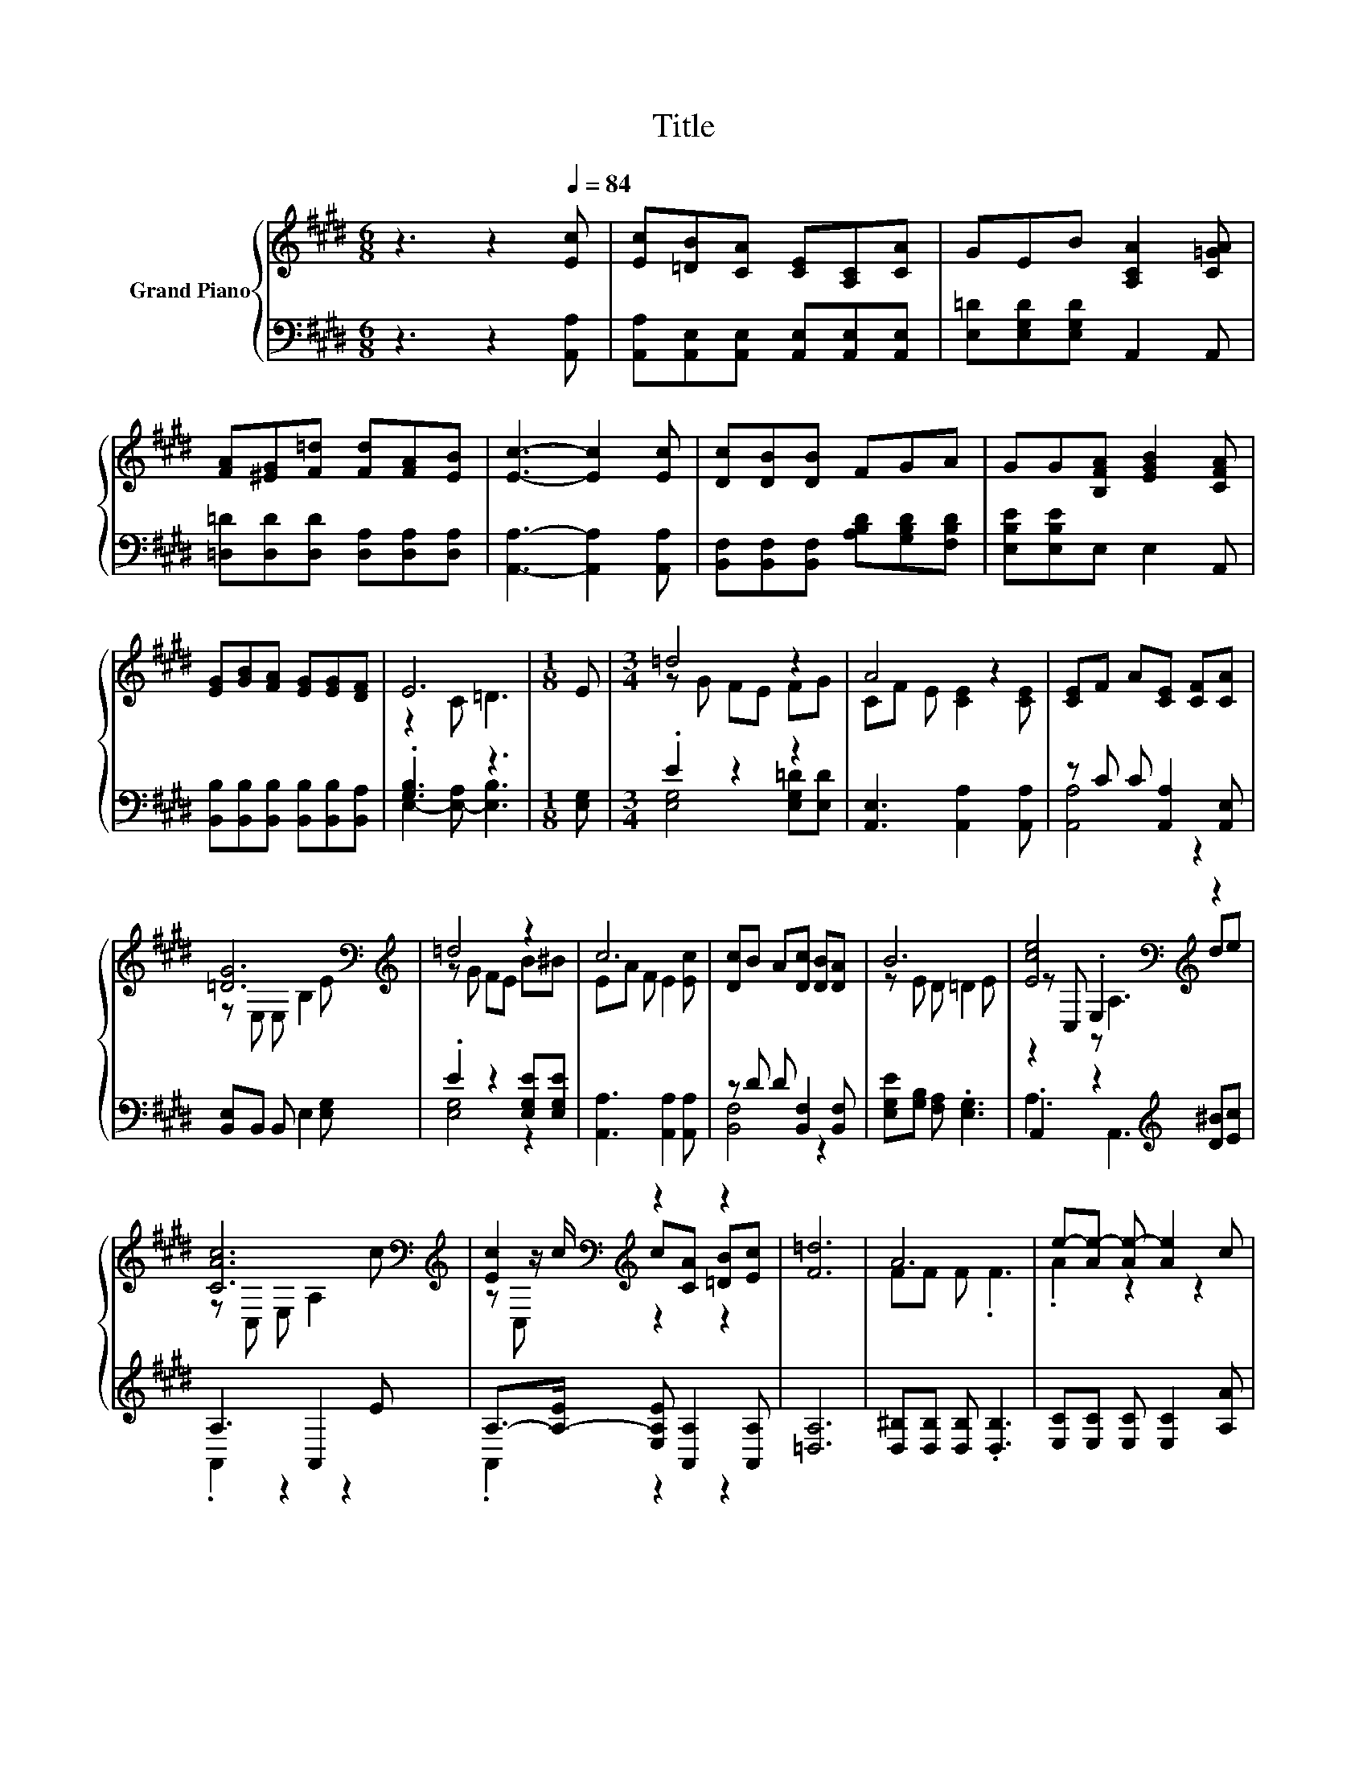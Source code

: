 X:1
T:Title
%%score { ( 1 3 5 ) | ( 2 4 ) }
L:1/8
M:6/8
K:E
V:1 treble nm="Grand Piano"
V:3 treble 
V:5 treble 
V:2 bass 
V:4 bass 
V:1
 z3 z2[Q:1/4=84] [Ec] | [Ec][=DB][CA] [CE][A,C][CA] | GEB [A,CA]2 [C=GA] | %3
 [FA][^EG][F=d] [Fd][FA][EB] | [Ec]3- [Ec]2 [Ec] | [Dc][DB][DB] FGA | GG[B,FA] [EGB]2 [CFA] | %7
 [EG][GB][FA] [EG][EG][DF] | E6 |[M:1/8] E |[M:3/4] =d4 z2 | A4 z2 | [CE]F A[CE] [CF][CA] | %13
 [=DG]6[K:bass][K:treble] | =d4 z2 | c6 | [Dc]B A[Dc] [DB][DA] | B6 | [Ece]4[K:bass][K:treble] z2 | %19
 [CAc]6[K:bass][K:treble] | [Ec]2[K:bass][K:treble] z2 z2 | [F=d]6 | A6 | e-[Ae-] [Ae-] [Ae]2 c | %24
[M:27/32] [Ge]/4-[Ge]/4-[Ge]/-<[Ge]/[G=d]/[Fc]/-<[Fc]/[DB]/B,/4-B,/4-B,/4-B,/4-B,/-<B,/[B,=DG]/4-[B,DG]/-<[B,DG]/ | %25
[M:3/4] A6[Q:1/4=83][Q:1/4=81][Q:1/4=80][Q:1/4=79][Q:1/4=77][Q:1/4=76][Q:1/4=75][Q:1/4=74][Q:1/4=72][Q:1/4=71][Q:1/4=70][Q:1/4=68][Q:1/4=67][Q:1/4=66][Q:1/4=64] |] %26
V:2
 z3 z2 [A,,A,] | [A,,A,][A,,E,][A,,E,] [A,,E,][A,,E,][A,,E,] | [E,=D][E,G,D][E,G,D] A,,2 A,, | %3
 [=D,=D][D,D][D,D] [D,A,][D,A,][D,A,] | [A,,A,]3- [A,,A,]2 [A,,A,] | %5
 [B,,F,][B,,F,][B,,F,] [A,B,D][G,B,D][F,B,D] | [E,B,E][E,B,E]E, E,2 A,, | %7
 [B,,B,][B,,B,][B,,B,] [B,,B,][B,,B,][B,,A,] | .[G,B,]3 z3 |[M:1/8] [E,G,] |[M:3/4] .E2 z2 z2 | %11
 [A,,E,]3 [A,,A,]2 [A,,A,] | z C C [A,,A,]2 [A,,E,] | [B,,E,]B,, B,, E,2 [E,G,] | %14
 .E2 z2 [E,G,E][E,G,E] | [A,,A,]3 [A,,A,]2 [A,,A,] | z D D [B,,F,]2 [B,,F,] | %17
 [E,G,E][G,B,] [F,A,] .[E,G,]3 | .A,,2 z2[K:treble] [D^B][Ec] | A,3 A,,2 E | %20
 A,->[A,-E] [E,A,E] [A,,A,]2 [A,,A,] | [=D,A,]6 | [D,^B,][D,B,] [D,B,] .[D,B,]3 | %23
 [E,C][E,C] [E,C] [E,C]2 [A,A] | %24
[M:27/32] [E,B,]/4-[E,B,]/4-[E,B,]/-<[E,B,]/[E,B,]/[F,A,]/-<[F,A,]/[B,,F,]/ z/4 z/4 z/4 z/4 z/4 z/4 z/ E,/4-E,/-<E,/ | %25
[M:3/4] (7:8:7z3/4 G,-G,/8F,3/4E,3/8- E,2- E,/4 |] %26
V:3
 x6 | x6 | x6 | x6 | x6 | x6 | x6 | x6 | z2 C =D3 |[M:1/8] x |[M:3/4] z G FE FG | CF E [CE]2 [CE] | %12
 x6 | z[K:bass] E, E, B,2[K:treble] E | z G FE B^B | EA F E2 [Ec] | x6 | z E D =D2 E | %18
 z[K:bass] C, .E,2[K:treble] de | z[K:bass] C, E, A,2[K:treble] c | %20
 z[K:bass] z/[K:treble] c/ c[CA] [=DB][Ec] | x6 | FF F .F3 | .A2 z2 z2 | %24
[M:27/32] z/4 z/4 z/4 z/4 z/4 z/4 z/4 z/4 z/4 z/4 z/4 z/4 z/ [DF]/4-[DF]/4-[DF]/4-[DF]/4-[DF]/4-[DF]/4-[DF]/-<[DF]/ z/4 z/ | %25
[M:3/4] (7:8:7[A,C]3/4E-E/8=D3/4C3/8- C2- C/4 |] %26
V:4
 x6 | x6 | x6 | x6 | x6 | x6 | x6 | x6 | E,2- [E,-A,] [E,B,]3 |[M:1/8] x | %10
[M:3/4] [E,G,]4 [E,G,=D][E,D] | x6 | [A,,A,]4 z2 | x6 | [E,G,]4 z2 | x6 | [B,,F,]4 z2 | x6 | %18
 A,3 A,,3[K:treble] | .A,,2 z2 z2 | .A,,2 z2 z2 | x6 | x6 | x6 | %24
[M:27/32] z/4 z/4 z/4 z/4 z/4 z/4 z/4 z/4 z/4 z/4 z/4 z/4 z/ B,,/4-B,,/4-B,,/4-B,,/4-B,,/4-B,,/4-B,,/-<B,,/ z/4 z/ | %25
[M:3/4] A,,6 |] %26
V:5
 x6 | x6 | x6 | x6 | x6 | x6 | x6 | x6 | x6 |[M:1/8] x |[M:3/4] x6 | x6 | x6 | %13
 x[K:bass] x4[K:treble] x | x6 | x6 | x6 | x6 | z2[K:bass] z A,3[K:treble] | %19
 x[K:bass] x4[K:treble] x | z[K:bass] C,[K:treble] z2 z2 | x6 | x6 | x6 |[M:27/32] x27/4 | %25
[M:3/4] x6 |] %26

